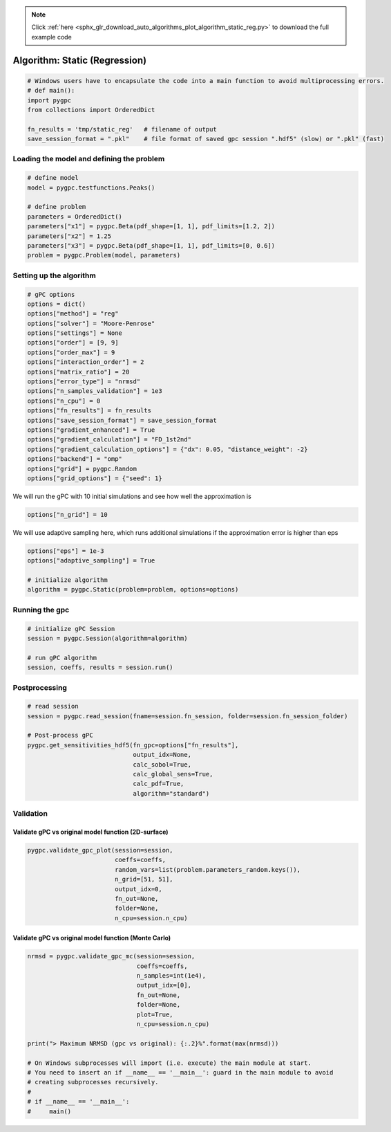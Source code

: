 .. note::
    :class: sphx-glr-download-link-note

    Click :ref:`here <sphx_glr_download_auto_algorithms_plot_algorithm_static_reg.py>` to download the full example code
.. rst-class:: sphx-glr-example-title

.. _sphx_glr_auto_algorithms_plot_algorithm_static_reg.py:


Algorithm: Static (Regression)
==============================


.. code-block:: default

    # Windows users have to encapsulate the code into a main function to avoid multiprocessing errors.
    # def main():
    import pygpc
    from collections import OrderedDict

    fn_results = 'tmp/static_reg'   # filename of output
    save_session_format = ".pkl"    # file format of saved gpc session ".hdf5" (slow) or ".pkl" (fast)








Loading the model and defining the problem
------------------------------------------


.. code-block:: default


    # define model
    model = pygpc.testfunctions.Peaks()

    # define problem
    parameters = OrderedDict()
    parameters["x1"] = pygpc.Beta(pdf_shape=[1, 1], pdf_limits=[1.2, 2])
    parameters["x2"] = 1.25
    parameters["x3"] = pygpc.Beta(pdf_shape=[1, 1], pdf_limits=[0, 0.6])
    problem = pygpc.Problem(model, parameters)








Setting up the algorithm
------------------------


.. code-block:: default


    # gPC options
    options = dict()
    options["method"] = "reg"
    options["solver"] = "Moore-Penrose"
    options["settings"] = None
    options["order"] = [9, 9]
    options["order_max"] = 9
    options["interaction_order"] = 2
    options["matrix_ratio"] = 20
    options["error_type"] = "nrmsd"
    options["n_samples_validation"] = 1e3
    options["n_cpu"] = 0
    options["fn_results"] = fn_results
    options["save_session_format"] = save_session_format
    options["gradient_enhanced"] = True
    options["gradient_calculation"] = "FD_1st2nd"
    options["gradient_calculation_options"] = {"dx": 0.05, "distance_weight": -2}
    options["backend"] = "omp"
    options["grid"] = pygpc.Random
    options["grid_options"] = {"seed": 1}








We will run the gPC with 10 initial simulations and see how well the approximation is


.. code-block:: default

    options["n_grid"] = 10








We will use adaptive sampling here, which runs additional simulations if the approximation error is higher than eps


.. code-block:: default

    options["eps"] = 1e-3
    options["adaptive_sampling"] = True

    # initialize algorithm
    algorithm = pygpc.Static(problem=problem, options=options)








Running the gpc
---------------


.. code-block:: default


    # initialize gPC Session
    session = pygpc.Session(algorithm=algorithm)

    # run gPC algorithm
    session, coeffs, results = session.run()





.. rst-class:: sphx-glr-script-out

 Out:

 .. code-block:: none

    Performing 10 simulations!
    It/Sub-it: 9/2 Performing simulation 01 from 10 [====                                    ] 10.0%
    Total parallel function evaluation: 0.00031495094299316406 sec
    Gradient evaluation: 0.0003292560577392578 sec
    Determine gPC coefficients using 'Moore-Penrose' solver (gradient enhanced)...
    -> relative nrmsd error = 1.2383417472210787
    Extending grid from 10 to 13 by 3 sampling points
    Performing 3 simulations!
    It/Sub-it: 9/2 Performing simulation 1 from 3 [=============                           ] 33.3%
    Total parallel function evaluation: 0.00035762786865234375 sec
    Gradient evaluation: 0.00044608116149902344 sec
    Determine gPC coefficients using 'Moore-Penrose' solver (gradient enhanced)...
    -> relative nrmsd error = 1.1707822203475031
    Extending grid from 13 to 16 by 3 sampling points
    Performing 3 simulations!
    It/Sub-it: 9/2 Performing simulation 1 from 3 [=============                           ] 33.3%
    Total parallel function evaluation: 0.00036835670471191406 sec
    Gradient evaluation: 0.0005092620849609375 sec
    Determine gPC coefficients using 'Moore-Penrose' solver (gradient enhanced)...
    -> relative nrmsd error = 1.143669885681281
    Extending grid from 16 to 19 by 3 sampling points
    Performing 3 simulations!
    It/Sub-it: 9/2 Performing simulation 1 from 3 [=============                           ] 33.3%
    Total parallel function evaluation: 0.00028014183044433594 sec
    Gradient evaluation: 0.0006506443023681641 sec
    Determine gPC coefficients using 'Moore-Penrose' solver (gradient enhanced)...
    -> relative nrmsd error = 1.1338956758277758
    Extending grid from 19 to 22 by 3 sampling points
    Performing 3 simulations!
    It/Sub-it: 9/2 Performing simulation 1 from 3 [=============                           ] 33.3%
    Total parallel function evaluation: 0.00027251243591308594 sec
    Gradient evaluation: 0.0006422996520996094 sec
    Determine gPC coefficients using 'Moore-Penrose' solver (gradient enhanced)...
    -> relative nrmsd error = 1.0507393608371591
    Extending grid from 22 to 25 by 3 sampling points
    Performing 3 simulations!
    It/Sub-it: 9/2 Performing simulation 1 from 3 [=============                           ] 33.3%
    Total parallel function evaluation: 0.0002834796905517578 sec
    Gradient evaluation: 0.0007231235504150391 sec
    Determine gPC coefficients using 'Moore-Penrose' solver (gradient enhanced)...
    -> relative nrmsd error = 1.0450078846912312
    Extending grid from 25 to 28 by 3 sampling points
    Performing 3 simulations!
    It/Sub-it: 9/2 Performing simulation 1 from 3 [=============                           ] 33.3%
    Total parallel function evaluation: 0.00027823448181152344 sec
    Gradient evaluation: 0.0007951259613037109 sec
    Determine gPC coefficients using 'Moore-Penrose' solver (gradient enhanced)...
    -> relative nrmsd error = 0.939045452482192
    Extending grid from 28 to 31 by 3 sampling points
    Performing 3 simulations!
    It/Sub-it: 9/2 Performing simulation 1 from 3 [=============                           ] 33.3%
    Total parallel function evaluation: 0.0005109310150146484 sec
    Gradient evaluation: 0.001474618911743164 sec
    Determine gPC coefficients using 'Moore-Penrose' solver (gradient enhanced)...
    -> relative nrmsd error = 0.8970113909538253
    Extending grid from 31 to 34 by 3 sampling points
    Performing 3 simulations!
    It/Sub-it: 9/2 Performing simulation 1 from 3 [=============                           ] 33.3%
    Total parallel function evaluation: 0.0005476474761962891 sec
    Gradient evaluation: 0.0010459423065185547 sec
    Determine gPC coefficients using 'Moore-Penrose' solver (gradient enhanced)...
    -> relative nrmsd error = 0.8649732897266762
    Extending grid from 34 to 37 by 3 sampling points
    Performing 3 simulations!
    It/Sub-it: 9/2 Performing simulation 1 from 3 [=============                           ] 33.3%
    Total parallel function evaluation: 0.0004744529724121094 sec
    Gradient evaluation: 0.0011947154998779297 sec
    Determine gPC coefficients using 'Moore-Penrose' solver (gradient enhanced)...
    -> relative nrmsd error = 0.8620414300424817
    Extending grid from 37 to 40 by 3 sampling points
    Performing 3 simulations!
    It/Sub-it: 9/2 Performing simulation 1 from 3 [=============                           ] 33.3%
    Total parallel function evaluation: 0.0004591941833496094 sec
    Gradient evaluation: 0.0021278858184814453 sec
    Determine gPC coefficients using 'Moore-Penrose' solver (gradient enhanced)...
    -> relative nrmsd error = 0.75933106117979
    Extending grid from 40 to 43 by 3 sampling points
    Performing 3 simulations!
    It/Sub-it: 9/2 Performing simulation 1 from 3 [=============                           ] 33.3%
    Total parallel function evaluation: 0.00048351287841796875 sec
    Gradient evaluation: 0.001931905746459961 sec
    Determine gPC coefficients using 'Moore-Penrose' solver (gradient enhanced)...
    -> relative nrmsd error = 0.6808892118796706
    Extending grid from 43 to 46 by 3 sampling points
    Performing 3 simulations!
    It/Sub-it: 9/2 Performing simulation 1 from 3 [=============                           ] 33.3%
    Total parallel function evaluation: 0.0004837512969970703 sec
    Gradient evaluation: 0.0025284290313720703 sec
    Determine gPC coefficients using 'Moore-Penrose' solver (gradient enhanced)...
    -> relative nrmsd error = 0.5332952917915144
    Extending grid from 46 to 49 by 3 sampling points
    Performing 3 simulations!
    It/Sub-it: 9/2 Performing simulation 1 from 3 [=============                           ] 33.3%
    Total parallel function evaluation: 0.0005266666412353516 sec
    Gradient evaluation: 0.002330780029296875 sec
    Determine gPC coefficients using 'Moore-Penrose' solver (gradient enhanced)...
    -> relative nrmsd error = 0.41267297645708223
    Extending grid from 49 to 52 by 3 sampling points
    Performing 3 simulations!
    It/Sub-it: 9/2 Performing simulation 1 from 3 [=============                           ] 33.3%
    Total parallel function evaluation: 0.0002949237823486328 sec
    Gradient evaluation: 0.0014619827270507812 sec
    Determine gPC coefficients using 'Moore-Penrose' solver (gradient enhanced)...
    -> relative nrmsd error = 0.1884838131989019
    Extending grid from 52 to 55 by 3 sampling points
    Performing 3 simulations!
    It/Sub-it: 9/2 Performing simulation 1 from 3 [=============                           ] 33.3%
    Total parallel function evaluation: 0.0005905628204345703 sec
    Gradient evaluation: 0.0026466846466064453 sec
    Determine gPC coefficients using 'Moore-Penrose' solver (gradient enhanced)...
    -> relative nrmsd error = 3.6983801878890816e-06




Postprocessing
--------------


.. code-block:: default


    # read session
    session = pygpc.read_session(fname=session.fn_session, folder=session.fn_session_folder)

    # Post-process gPC
    pygpc.get_sensitivities_hdf5(fn_gpc=options["fn_results"],
                                 output_idx=None,
                                 calc_sobol=True,
                                 calc_global_sens=True,
                                 calc_pdf=True,
                                 algorithm="standard")





.. rst-class:: sphx-glr-script-out

 Out:

 .. code-block:: none

    > Loading gpc session object: tmp/static_reg.pkl
    > Loading gpc coeffs: tmp/static_reg.hdf5
    > Adding results to: tmp/static_reg.hdf5




Validation
----------
Validate gPC vs original model function (2D-surface)
^^^^^^^^^^^^^^^^^^^^^^^^^^^^^^^^^^^^^^^^^^^^^^^^^^^^


.. code-block:: default

    pygpc.validate_gpc_plot(session=session,
                            coeffs=coeffs,
                            random_vars=list(problem.parameters_random.keys()),
                            n_grid=[51, 51],
                            output_idx=0,
                            fn_out=None,
                            folder=None,
                            n_cpu=session.n_cpu)



.. image:: /auto_algorithms/images/sphx_glr_plot_algorithm_static_reg_001.png
    :class: sphx-glr-single-img





Validate gPC vs original model function (Monte Carlo)
^^^^^^^^^^^^^^^^^^^^^^^^^^^^^^^^^^^^^^^^^^^^^^^^^^^^^


.. code-block:: default

    nrmsd = pygpc.validate_gpc_mc(session=session,
                                  coeffs=coeffs,
                                  n_samples=int(1e4),
                                  output_idx=[0],
                                  fn_out=None,
                                  folder=None,
                                  plot=True,
                                  n_cpu=session.n_cpu)

    print("> Maximum NRMSD (gpc vs original): {:.2}%".format(max(nrmsd)))

    # On Windows subprocesses will import (i.e. execute) the main module at start.
    # You need to insert an if __name__ == '__main__': guard in the main module to avoid
    # creating subprocesses recursively.
    #
    # if __name__ == '__main__':
    #     main()



.. image:: /auto_algorithms/images/sphx_glr_plot_algorithm_static_reg_002.png
    :class: sphx-glr-single-img


.. rst-class:: sphx-glr-script-out

 Out:

 .. code-block:: none

    > Maximum NRMSD (gpc vs original): 3.2e-06%





.. rst-class:: sphx-glr-timing

   **Total running time of the script:** ( 0 minutes  3.116 seconds)


.. _sphx_glr_download_auto_algorithms_plot_algorithm_static_reg.py:


.. only :: html

 .. container:: sphx-glr-footer
    :class: sphx-glr-footer-example



  .. container:: sphx-glr-download

     :download:`Download Python source code: plot_algorithm_static_reg.py <plot_algorithm_static_reg.py>`



  .. container:: sphx-glr-download

     :download:`Download Jupyter notebook: plot_algorithm_static_reg.ipynb <plot_algorithm_static_reg.ipynb>`


.. only:: html

 .. rst-class:: sphx-glr-signature

    `Gallery generated by Sphinx-Gallery <https://sphinx-gallery.github.io>`_
